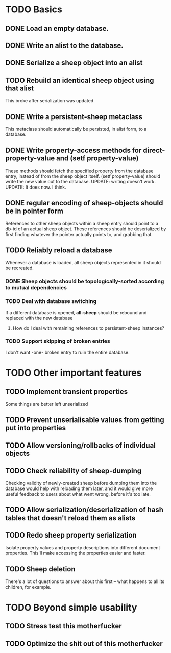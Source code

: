 * TODO Basics
** DONE Load an empty database.
** DONE Write an alist to the database.
** DONE Serialize a sheep object into an alist
** TODO Rebuild an identical sheep object using that alist
   This broke after serialization was updated.
** DONE Write a persistent-sheep metaclass
   This metaclass should automatically be persisted, in alist form, to a database.
** DONE Write property-access methods for direct-property-value and (setf property-value)
   These methods should fetch the specified property from the database entry, instead of from
   the sheep object itself. (setf property-value) should write the new value out to the database.
   UPDATE: writing doesn't work.
   UPDATE: It does now. I think.
** DONE regular encoding of sheep-objects should be in pointer form
   References to other sheep objects within a sheep entry should point to a db-id of an actual sheep
   object. These references should be deserialized by first finding whatever the pointer actually
   points to, and grabbing that.
** TODO Reliably reload a database
   Whenever a database is loaded, all sheep objects represented in it should be recreated.
*** DONE Sheep objects should be topologically-sorted according to mutual dependencies
*** TODO Deal with database switching
    If a different database is opened, *all-sheep* should be rebound and replaced
    with the new database
**** How do I deal with remaining references to persistent-sheep instances?
*** TODO Support skipping of broken entries
    I don't want -one- broken entry to ruin the entire database.
* TODO Other important features
** TODO Implement transient properties
   Some things are better left unserialized
** TODO Prevent unserialisable values from getting put into properties
** TODO Allow versioning/rollbacks of individual objects
** TODO Check reliability of sheep-dumping
   Checking validity of newly-created sheep before dumping them into the database would help
   with reloading them later, and it would give more useful feedback to users about what went
   wrong, before it's too late.
** TODO Allow serialization/deserialization of hash tables that doesn't reload them as alists
** TODO Redo sheep property serialization
   Isolate property values and property descriptions into different document properties.
   This'll make accessing the properties easier and faster.
** TODO Sheep deletion
   There's a lot of questions to answer about this first -- what happens to all its children, 
   for example.
* TODO Beyond simple usability
** TODO Stress test this motherfucker
** TODO Optimize the shit out of this motherfucker
